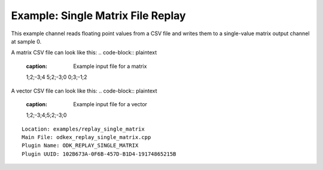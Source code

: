 =========================
Example: Single Matrix File Replay
=========================

This example channel reads floating point values from a CSV file and writes them to a single-value matrix output channel at sample 0.

A matrix CSV file can look like this:
.. code-block:: plaintext
    :caption: Example input file for a matrix

    1;2;-3;4
    5;2;-3;0
    0;3;-1;2

A vector CSV file can look like this:
.. code-block:: plaintext
    :caption: Example input file for a vector

    1;2;-3;4;5;2;-3;0

::

  Location: examples/replay_single_matrix
  Main File: odkex_replay_single_matrix.cpp
  Plugin Name: ODK_REPLAY_SINGLE_MATRIX
  Plugin UUID: 102B673A-0F6B-457D-B1D4-19174865215B
